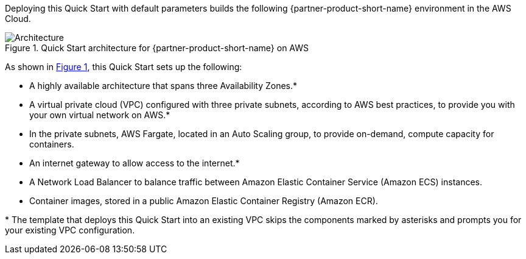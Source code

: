 :xrefstyle: short

Deploying this Quick Start with default parameters builds the following {partner-product-short-name} environment in the
AWS Cloud.

// Replace this example diagram with your own. Follow our wiki guidelines: https://w.amazon.com/bin/view/AWS_Quick_Starts/Process_for_PSAs/#HPrepareyourarchitecturediagram. Upload your source PowerPoint file to the GitHub {deployment name}/docs/images/ directory in its repository.

[#architecture1]
.Quick Start architecture for {partner-product-short-name} on AWS
image::../docs/deployment_guide/images/architecture_diagram.png[Architecture]

As shown in <<architecture1>>, this Quick Start sets up the following:

* A highly available architecture that spans three Availability Zones.*
* A virtual private cloud (VPC) configured with three private subnets, according to AWS best practices, to provide you with your own virtual network on AWS.*
* In the private subnets, AWS Fargate, located in an Auto Scaling group, to provide on-demand, compute capacity for containers. 
* An internet gateway to allow access to the internet.*
* A Network Load Balancer to balance traffic between Amazon Elastic Container Service (Amazon ECS) instances.
* Container images, stored in a public Amazon Elastic Container Registry (Amazon ECR).

[.small]#* The template that deploys this Quick Start into an existing VPC skips the components marked by asterisks and prompts you for your existing VPC configuration.#